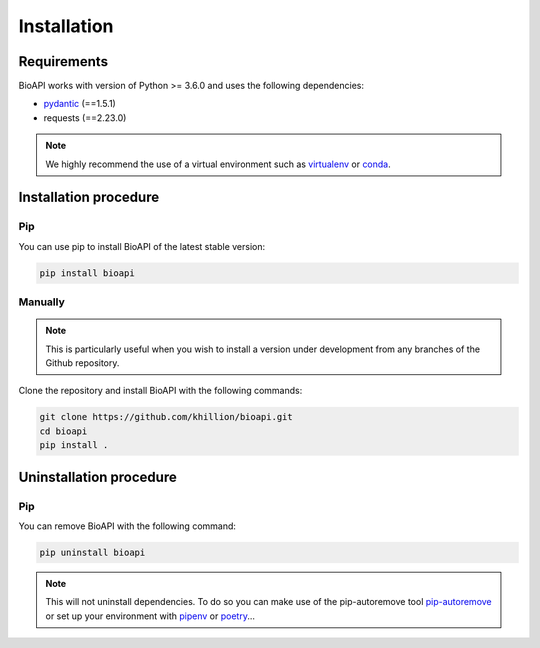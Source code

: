 .. BioAPI

.. _install:

************
Installation
************

Requirements
============

BioAPI works with version of Python >= 3.6.0 and uses the following dependencies:

- pydantic_ (==1.5.1)
- requests (==2.23.0)

.. _pydantic: https://github.com/samuelcolvin/pydantic/

.. Note::
    We highly recommend the use of a virtual environment such as `virtualenv`_ or `conda`_.

.. _virtualenv: https://virtualenv.pypa.io/en/latest/
.. _conda: http://docs.readthedocs.io/en/latest/conda.html

.. _installation:

Installation procedure
======================

Pip
---

You can use pip to install BioAPI of the latest stable version:

.. code-block:: bash

    pip install bioapi

Manually
--------

.. Note::
    This is particularly useful when you wish to install a version under development from
    any branches of the Github repository.

Clone the repository and install BioAPI with the following commands:

.. code-block:: bash

    git clone https://github.com/khillion/bioapi.git
    cd bioapi
    pip install .

.. _uninstallation:

Uninstallation procedure
=========================

Pip
---

You can remove BioAPI with the following command:

.. code-block:: bash

    pip uninstall bioapi

.. Note::
    This will not uninstall dependencies. To do so you can make use of the pip-autoremove
    tool `pip-autoremove`_ or set up your environment with pipenv_ or poetry_...

.. _pip-autoremove: https://github.com/invl/pip-autoremove
.. _pipenv: https://github.com/pypa/pipenv
.. _poetry: https://python-poetry.org/docs/
